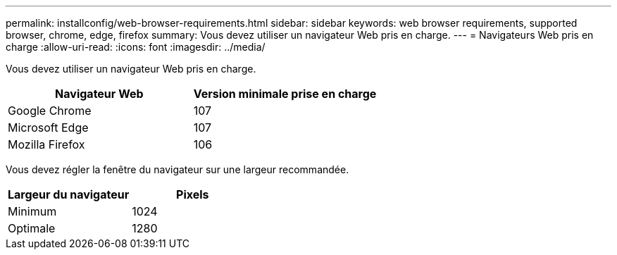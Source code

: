 ---
permalink: installconfig/web-browser-requirements.html 
sidebar: sidebar 
keywords: web browser requirements, supported browser, chrome, edge, firefox 
summary: Vous devez utiliser un navigateur Web pris en charge. 
---
= Navigateurs Web pris en charge
:allow-uri-read: 
:icons: font
:imagesdir: ../media/


[role="lead"]
Vous devez utiliser un navigateur Web pris en charge.

[cols="1a,1a"]
|===
| Navigateur Web | Version minimale prise en charge 


 a| 
Google Chrome
 a| 
107



 a| 
Microsoft Edge
 a| 
107



 a| 
Mozilla Firefox
 a| 
106

|===
Vous devez régler la fenêtre du navigateur sur une largeur recommandée.

[cols="1a,1a"]
|===
| Largeur du navigateur | Pixels 


 a| 
Minimum
 a| 
1024



 a| 
Optimale
 a| 
1280

|===